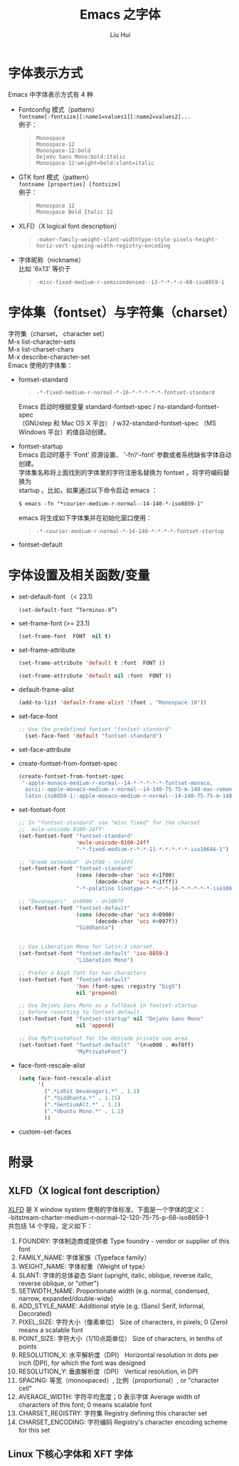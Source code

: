 # -*- mode: org; coding: utf-8; -*-
#+OPTIONS: \n:t
#+OPTIONS: ^:nil
#+TITLE:	Emacs 之字体
#+AUTHOR: Liu Hui
#+EMAIL: hliu@arcsoft.com
#+LATEX_CLASS: cn-article
#+LATEX_CLASS_OPTIONS: [9pt,a4paper]
#+LATEX_HEADER: \usepackage{geometry}
#+LATEX_HEADER: \geometry{top=2.54cm, bottom=2.54cm, left=3.17cm, right=3.17cm}
#+latex_header: \makeatletter
#+latex_header: \renewcommand{\@maketitle}{
#+latex_header: \newpage
#+latex_header: \begin{center}%
#+latex_header: {\Huge\bfseries \@title \par}%
#+latex_header: \end{center}%
#+latex_header: \par}
#+latex_header: \makeatother

#+LATEX: \newpage

* 字体表示方式
Emacs 中字体表示方式有 4 种
- Fontconfig 模式（pattern）
  =fontname[-fontsize][:name1=values1][:name2=values2]...=
  例子：
  #+BEGIN_QUOTE
  =Monospace=
  =Monospace-12=
  =Monospace-12:bold=
  =DejaVu Sans Mono:bold:italic=
  =Monospace-12:weight=bold:slant=italic=
  #+END_QUOTE
- GTK font 模式（pattern）
  =fontname [properties] [fontsize]=
  例子：
  #+BEGIN_QUOTE
  =Monospace 12=
  =Monospace Bold Italic 12=
  #+END_QUOTE
- XLFD（X logical font description）
  #+BEGIN_QUOTE
  =-maker-family-weight-slant-widthtype-style-pixels-height-horiz-vert-spacing-width-registry-encoding=
  #+END_QUOTE
- 字体昵称（nickname）
  比如 '6x13' 等价于
  #+BEGIN_QUOTE
  =-misc-fixed-medium-r-semicondensed--13-*-*-*-c-60-iso8859-1=
  #+END_QUOTE
* 字体集（fontset）与字符集（charset）
字符集（charset， character set）
M-x list-character-sets
M-x list-charset-chars
M-x describe-character-set
Emacs 使用的字体集：
- fontset-standard
  #+BEGIN_QUOTE
  =-*-fixed-medium-r-normal-*-16-*-*-*-*-*-fontset-standard=
  #+END_QUOTE
  Emacs 启动时根据变量 standard-fontset-spec / ns-standard-fontset-spec
  （GNUstep 和 Mac OS X 平台） / w32-standard-fontset-spec （MS Windows 平台）的值自动创建。
- fontset-startup
  Emacs 启动时基于 ‘Font’ 资源设置、 ‘-fn’/‘--font’ 参数或者系统缺省字体自动创建。
  字体集名称将上面找到的字体里的字符注册名替换为 fontset ，将字符编码替换为
  startup 。比如，如果通过以下命令启动 emacs ：
  #+BEGIN_SRC shell
  $ emacs -fn "*courier-medium-r-normal--14-140-*-iso8859-1"
  #+END_SRC
  emacs 将生成如下字体集并在初始化窗口使用：
  #+BEGIN_QUOTE
  =-*-courier-medium-r-normal-*-14-140-*-*-*-*-fontset-startup=
  #+END_QUOTE
- fontset-default
* 字体设置及相关函数/变量
- set-default-font （< 23.1)
  #+BEGIN_SRC lisp
  (set-default-font “Terminus-9”)
  #+END_SRC
- set-frame-font (>= 23.1)
  #+BEGIN_SRC lisp
  (set-frame-font  FONT  nil t)
  #+END_SRC
- set-frame-attribute
  #+BEGIN_SRC lisp
  (set-frame-attribute 'default t :font  FONT ))
  #+END_SRC
  #+BEGIN_SRC lisp
  (set-frame-attribute 'default nil :font  FONT ))
  #+END_SRC
- default-frame-alist
  #+BEGIN_SRC lisp
(add-to-list 'default-frame-alist '(font . "Monospace-10"))
  #+END_SRC
- set-face-font
  #+BEGIN_SRC lisp
  ;; Use the predefined fontset "fontset-standard"
    (set-face-font 'default "fontset-standard")
  #+END_SRC
- set-face-attribute
- create-fontset-from-fontset-spec
  #+BEGIN_SRC lisp
    (create-fontset-from-fontset-spec
     "-apple-monaco-medium-r-normal--14-*-*-*-*-*-fontset-monaco,
      ascii:-apple-monaco-medium-r-normal--14-140-75-75-m-140-mac-roman,
      latin-iso8859-1:-apple-monaco-medium-r-normal--14-140-75-75-m-140-mac-roman")
  #+END_SRC
- set-fontset-font
  #+BEGIN_SRC lisp
    ;; In "fontset-standard" use "misc fixed" for the charset
    ;; `mule-unicode-0100-24ff'
    (set-fontset-font "fontset-standard"
                      'mule-unicode-0100-24ff
                      "-*-fixed-medium-r-*-*-11-*-*-*-*-*-iso10646-1")
    
    ;; "Greek extended"  U+1F00 - U+1FFF
    (set-fontset-font "fontset-standard"
                      (cons (decode-char 'ucs #x1f00)
                            (decode-char 'ucs #x1fff))
                      "-*-palatino linotype-*-*-r-*-14-*-*-*-*-*-iso10646-1")
    
    ;; "Devanagari"  U+0900 - U+1097F
    (set-fontset-font "fontset-default"
                      (cons (decode-char 'ucs #x0900)
                            (decode-char 'ucs #x097f))
                      "Siddhanta")
    
    
    ;; Use Liberation Mono for latin-3 charset.
    (set-fontset-font "fontset-default" 'iso-8859-3
                      "Liberation Mono")
    
    ;; Prefer a big5 font for han characters
    (set-fontset-font "fontset-default"
                      'han (font-spec :registry "big5")
                      nil 'prepend)
    
    ;; Use DejaVu Sans Mono as a fallback in fontset-startup
    ;; before resorting to fontset-default.
    (set-fontset-font "fontset-startup" nil "DejaVu Sans Mono"
                      nil 'append)
    
    ;; Use MyPrivateFont for the Unicode private use area.
    (set-fontset-font "fontset-default"  '(#xe000 . #xf8ff)
                      "MyPrivateFont")
  #+END_SRC
- face-font-rescale-alist
  #+BEGIN_SRC lisp
    (setq face-font-rescale-alist
          '(
            (".*Lohit Devanagari.*" . 1.1)
            (".*Siddhanta.*" . 1.15)
            (".*GentiumAlt.*" . 1.2)
            (".*Ubuntu Mono.*" . 1.2)
            ))
  #+END_SRC
- custom-set-faces

* 附录
** XLFD（X logical font description）
[[http://en.wikipedia.org/wiki/X_logical_font_description][XLFD]] 是 X window system 使用的字体标准，下面是一个字体的定义：
-bitstream-charter-medium-r-normal--12-120-75-75-p-68-iso8859-1
共包括 14 个字段，定义如下：
1) FOUNDRY: 字体制造商或提供者 Type foundry - vendor or supplier of this font
2) FAMILY_NAME: 字体家族（Typeface family）
3) WEIGHT_NAME: 字体权重（Weight of type）
4) SLANT: 字体的总体姿态 Slant (upright, italic, oblique, reverse italic, reverse oblique, or "other")
5) SETWIDTH_NAME: Proportionate width (e.g. normal, condensed, narrow, expanded/double-wide)
6) ADD_STYLE_NAME: Additional style (e.g. (Sans) Serif, Informal, Decorated)
7) PIXEL_SIZE: 字符大小（像素单位） Size of characters, in pixels; 0 (Zero) means a scalable font
8) POINT_SIZE: 字符大小（1/10点距单位） Size of characters, in tenths of points
9) RESOLUTION_X: 水平解析度（DPI） Horizontal resolution in dots per inch (DPI), for which the font was designed
10) RESOLUTION_Y: 垂直解析度（DPI） Vertical resolution, in DPI
11) SPACING: 等宽（monospaced）, 比例（proportional）, or "character cell"
12) AVERAGE_WIDTH: 字符平均宽度；0 表示字体 Average width of characters of this font; 0 means scalable font
13) CHARSET_REGISTRY: 字符集 Registry defining this character set
14) CHARSET_ENCODING: 字符编码 Registry's character encoding scheme for this set
** Linux 下核心字体和 XFT 字体
